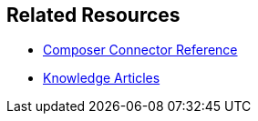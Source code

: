 == Related Resources

ifeval::["{product}"=="salesforce"]
* xref:ms_composer_overview.adoc[Mulesoft Composer for Salesforce: Overview]
endif::[]

ifeval::["{product}"=="mulesoft"]
* xref:ms_composer_overview.adoc[Mulesoft Composer: Overview]
endif::[]

ifeval::["{product}"=="salesforce"]
* xref:ms_composer_prerequisites.adoc[MuleSoft Composer for Salesforce: Getting Started]
endif::[]

ifeval::["{product}"=="mulesoft"]
* xref:ms_composer_prerequisites.adoc[MuleSoft Composer: Getting Started]
endif::[]

* xref:ms_composer_reference.adoc[Composer Connector Reference]
* https://help.salesforce.com/s/search-result?language=en_US&f%3A%40sflanguage=%5Bes%5D&sort=relevancy&f%3A%40sfkbdccategoryexpanded=%5BAll%5D&t=allResultsTab#t=allResultsTab&sort=date%20descending&f:@objecttype=%5BKBKnowledgeArticle%5D&f:@sflanguage=%5Ben_US%5D&f:@sfkbdccategoryexpanded=%5BAll,MuleSoft%20Composer%5D[Knowledge Articles]
